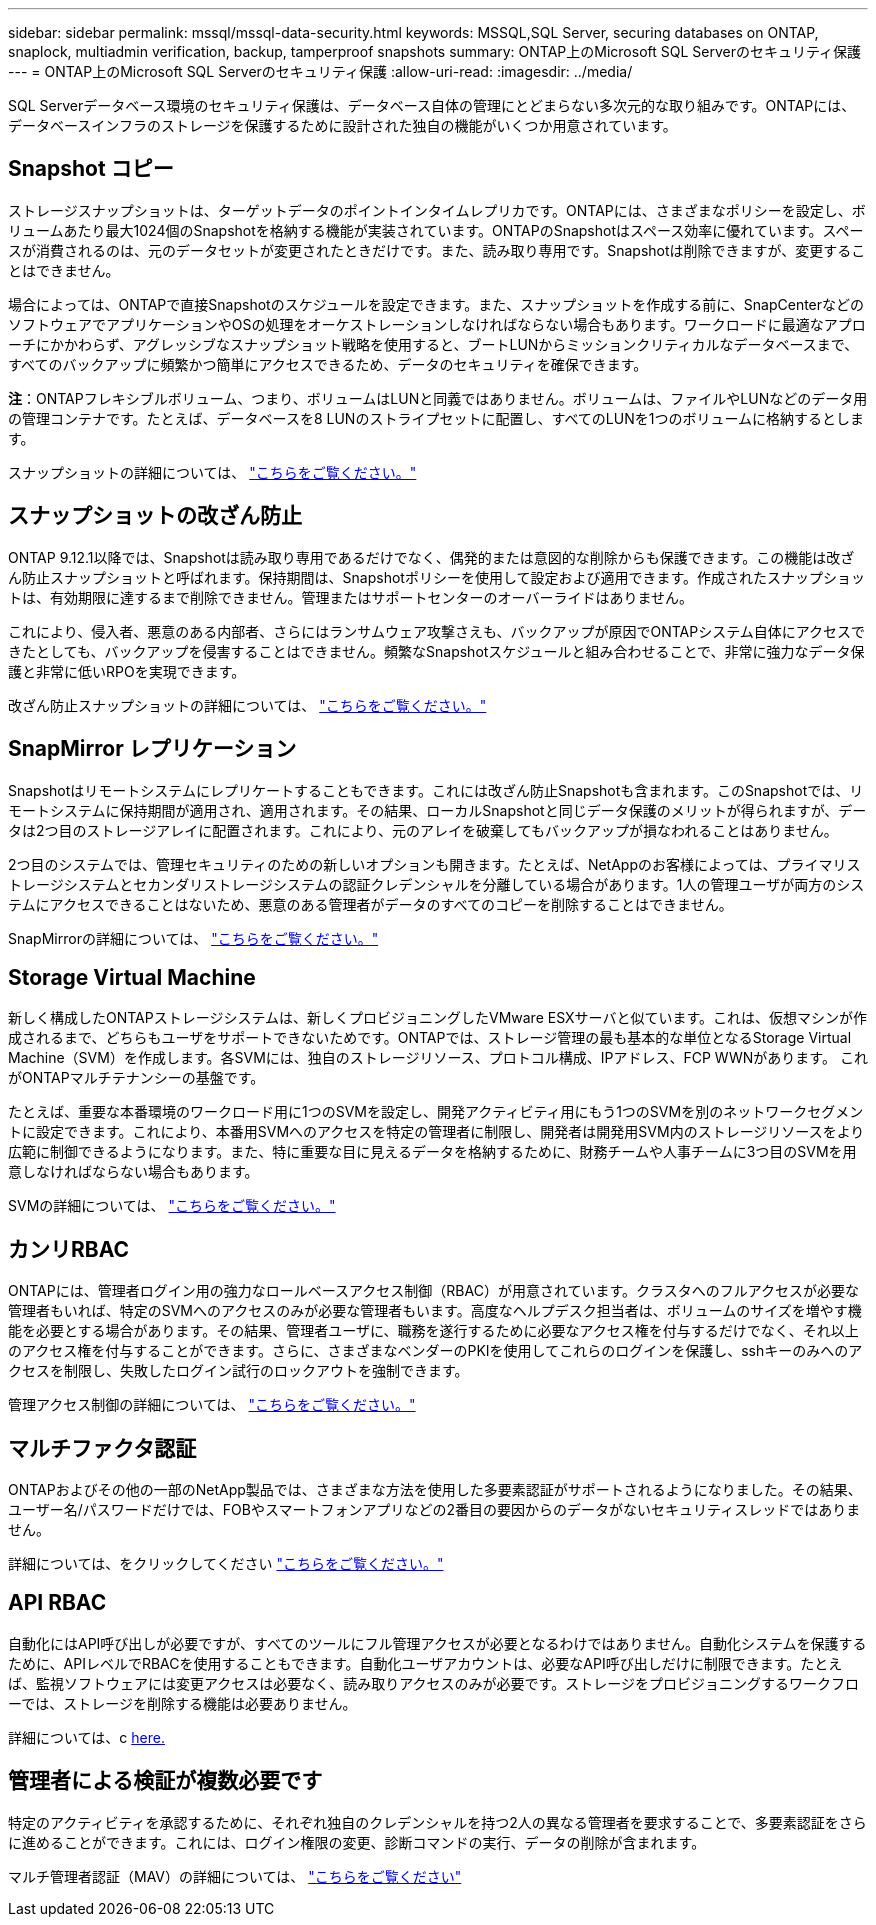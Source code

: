 ---
sidebar: sidebar 
permalink: mssql/mssql-data-security.html 
keywords: MSSQL,SQL Server, securing databases on ONTAP, snaplock, multiadmin verification, backup, tamperproof snapshots 
summary: ONTAP上のMicrosoft SQL Serverのセキュリティ保護 
---
= ONTAP上のMicrosoft SQL Serverのセキュリティ保護
:allow-uri-read: 
:imagesdir: ../media/


[role="lead"]
SQL Serverデータベース環境のセキュリティ保護は、データベース自体の管理にとどまらない多次元的な取り組みです。ONTAPには、データベースインフラのストレージを保護するために設計された独自の機能がいくつか用意されています。



== Snapshot コピー

ストレージスナップショットは、ターゲットデータのポイントインタイムレプリカです。ONTAPには、さまざまなポリシーを設定し、ボリュームあたり最大1024個のSnapshotを格納する機能が実装されています。ONTAPのSnapshotはスペース効率に優れています。スペースが消費されるのは、元のデータセットが変更されたときだけです。また、読み取り専用です。Snapshotは削除できますが、変更することはできません。

場合によっては、ONTAPで直接Snapshotのスケジュールを設定できます。また、スナップショットを作成する前に、SnapCenterなどのソフトウェアでアプリケーションやOSの処理をオーケストレーションしなければならない場合もあります。ワークロードに最適なアプローチにかかわらず、アグレッシブなスナップショット戦略を使用すると、ブートLUNからミッションクリティカルなデータベースまで、すべてのバックアップに頻繁かつ簡単にアクセスできるため、データのセキュリティを確保できます。

*注*：ONTAPフレキシブルボリューム、つまり、ボリュームはLUNと同義ではありません。ボリュームは、ファイルやLUNなどのデータ用の管理コンテナです。たとえば、データベースを8 LUNのストライプセットに配置し、すべてのLUNを1つのボリュームに格納するとします。

スナップショットの詳細については、 link:https://docs.netapp.com/us-en/ontap/data-protection/manage-local-snapshot-copies-concept.html["こちらをご覧ください。"]



== スナップショットの改ざん防止

ONTAP 9.12.1以降では、Snapshotは読み取り専用であるだけでなく、偶発的または意図的な削除からも保護できます。この機能は改ざん防止スナップショットと呼ばれます。保持期間は、Snapshotポリシーを使用して設定および適用できます。作成されたスナップショットは、有効期限に達するまで削除できません。管理またはサポートセンターのオーバーライドはありません。

これにより、侵入者、悪意のある内部者、さらにはランサムウェア攻撃さえも、バックアップが原因でONTAPシステム自体にアクセスできたとしても、バックアップを侵害することはできません。頻繁なSnapshotスケジュールと組み合わせることで、非常に強力なデータ保護と非常に低いRPOを実現できます。

改ざん防止スナップショットの詳細については、 link:https://docs.netapp.com/us-en/ontap/snaplock/snapshot-lock-concept.html["こちらをご覧ください。"]



== SnapMirror レプリケーション

Snapshotはリモートシステムにレプリケートすることもできます。これには改ざん防止Snapshotも含まれます。このSnapshotでは、リモートシステムに保持期間が適用され、適用されます。その結果、ローカルSnapshotと同じデータ保護のメリットが得られますが、データは2つ目のストレージアレイに配置されます。これにより、元のアレイを破棄してもバックアップが損なわれることはありません。

2つ目のシステムでは、管理セキュリティのための新しいオプションも開きます。たとえば、NetAppのお客様によっては、プライマリストレージシステムとセカンダリストレージシステムの認証クレデンシャルを分離している場合があります。1人の管理ユーザが両方のシステムにアクセスできることはないため、悪意のある管理者がデータのすべてのコピーを削除することはできません。

SnapMirrorの詳細については、 link:https://docs.netapp.com/us-en/ontap/data-protection/snapmirror-unified-replication-concept.html["こちらをご覧ください。"]



== Storage Virtual Machine

新しく構成したONTAPストレージシステムは、新しくプロビジョニングしたVMware ESXサーバと似ています。これは、仮想マシンが作成されるまで、どちらもユーザをサポートできないためです。ONTAPでは、ストレージ管理の最も基本的な単位となるStorage Virtual Machine（SVM）を作成します。各SVMには、独自のストレージリソース、プロトコル構成、IPアドレス、FCP WWNがあります。  これがONTAPマルチテナンシーの基盤です。

たとえば、重要な本番環境のワークロード用に1つのSVMを設定し、開発アクティビティ用にもう1つのSVMを別のネットワークセグメントに設定できます。これにより、本番用SVMへのアクセスを特定の管理者に制限し、開発者は開発用SVM内のストレージリソースをより広範に制御できるようになります。また、特に重要な目に見えるデータを格納するために、財務チームや人事チームに3つ目のSVMを用意しなければならない場合もあります。

SVMの詳細については、 link:https://docs.netapp.com/us-en/ontap/concepts/storage-virtualization-concept.html["こちらをご覧ください。"]



== カンリRBAC

ONTAPには、管理者ログイン用の強力なロールベースアクセス制御（RBAC）が用意されています。クラスタへのフルアクセスが必要な管理者もいれば、特定のSVMへのアクセスのみが必要な管理者もいます。高度なヘルプデスク担当者は、ボリュームのサイズを増やす機能を必要とする場合があります。その結果、管理者ユーザに、職務を遂行するために必要なアクセス権を付与するだけでなく、それ以上のアクセス権を付与することができます。さらに、さまざまなベンダーのPKIを使用してこれらのログインを保護し、sshキーのみへのアクセスを制限し、失敗したログイン試行のロックアウトを強制できます。

管理アクセス制御の詳細については、 link:https://docs.netapp.com/us-en/ontap/authentication/manage-access-control-roles-concept.html["こちらをご覧ください。"]



== マルチファクタ認証

ONTAPおよびその他の一部のNetApp製品では、さまざまな方法を使用した多要素認証がサポートされるようになりました。その結果、ユーザー名/パスワードだけでは、FOBやスマートフォンアプリなどの2番目の要因からのデータがないセキュリティスレッドではありません。

詳細については、をクリックしてください link:https://docs.netapp.com/us-en/ontap/authentication/mfa-overview.html["こちらをご覧ください。"]



== API RBAC

自動化にはAPI呼び出しが必要ですが、すべてのツールにフル管理アクセスが必要となるわけではありません。自動化システムを保護するために、APIレベルでRBACを使用することもできます。自動化ユーザアカウントは、必要なAPI呼び出しだけに制限できます。たとえば、監視ソフトウェアには変更アクセスは必要なく、読み取りアクセスのみが必要です。ストレージをプロビジョニングするワークフローでは、ストレージを削除する機能は必要ありません。

詳細については、c https://docs.netapp.com/us-en/ontap-automation/rest/rbac_overview.html[here.]



== 管理者による検証が複数必要です

特定のアクティビティを承認するために、それぞれ独自のクレデンシャルを持つ2人の異なる管理者を要求することで、多要素認証をさらに進めることができます。これには、ログイン権限の変更、診断コマンドの実行、データの削除が含まれます。

マルチ管理者認証（MAV）の詳細については、 link:https://docs.netapp.com/us-en/ontap/multi-admin-verify/index.html["こちらをご覧ください"]
